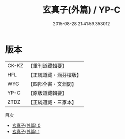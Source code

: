 #+TITLE: 玄真子(外篇) / YP-C

#+DATE: 2015-08-28 21:41:59.353012
* 版本
 |     CK-KZ|【重刊道藏輯要】|
 |       HFL|【正統道藏・涵芬樓版】|
 |       WYG|【四部全書・文淵閣】|
 |      YP-C|【原版道藏輯要】|
 |      ZTDZ|【正統道藏・三家本】|
目次
 - [[file:KR5d0052_000.txt][玄真子(外篇) 0]]
 - [[file:KR5d0052_001.txt][玄真子(外篇) 1]]
